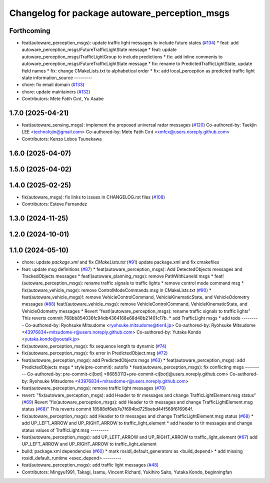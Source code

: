 ^^^^^^^^^^^^^^^^^^^^^^^^^^^^^^^^^^^^^^^^^^^^^^
Changelog for package autoware_perception_msgs
^^^^^^^^^^^^^^^^^^^^^^^^^^^^^^^^^^^^^^^^^^^^^^

Forthcoming
-----------
* feat(autoware_perception_msgs): update traffic light messages to include future states (`#134 <https://github.com/autowarefoundation/autoware_msgs/issues/134>`_)
  * feat: add autoware_perception_msgs/FutureTrafficLightState message
  * feat: update autoware_perception_msgs/TrafficLightGroup to include predictions
  * fix: add inline comments to autoware_perception_msgs/FutureTrafficLightState message
  * fix: rename to PredictedTrafficLightState, update field names
  * fix: change CMakeLists.txt to alphabetical order
  * fix: add local_perception as predicted traffic light state information_source
  ---------
* chore: fix email domain (`#133 <https://github.com/autowarefoundation/autoware_msgs/issues/133>`_)
* chore: update maintainers (`#132 <https://github.com/autowarefoundation/autoware_msgs/issues/132>`_)
* Contributors: Mete Fatih Cırıt, Yu Asabe

1.7.0 (2025-04-21)
------------------
* feat(autoware_sensing_msgs): implement the proposed universal radar messages (`#120 <https://github.com/autowarefoundation/autoware_msgs/issues/120>`_)
  Co-authored-by: Taekjin LEE <technolojin@gmail.com>
  Co-authored-by: Mete Fatih Cırıt <xmfcx@users.noreply.github.com>
* Contributors: Kenzo Lobos Tsunekawa

1.6.0 (2025-04-07)
------------------

1.5.0 (2025-04-02)
------------------

1.4.0 (2025-02-25)
------------------
* fix(autoware_msgs): fix links to issues in CHANGELOG.rst files (`#108 <https://github.com/autowarefoundation/autoware_msgs/issues/108>`_)
* Contributors: Esteve Fernandez

1.3.0 (2024-11-25)
------------------

1.2.0 (2024-10-01)
------------------

1.1.0 (2024-05-10)
------------------
* chore: update `package.xml` and fix `CMakeLists.txt` (`#91 <https://github.com/autowarefoundation/autoware_msgs/issues/91>`_)
  update package.xml and fix cmakefiles
* feat: update msg definitions (`#87 <https://github.com/autowarefoundation/autoware_msgs/issues/87>`_)
  * feat(autoware_perception_msgs): Add DetectedObjects messages and TrackedObjects messages
  * feat!(autoware_planning_msgs): remove PathWithLaneId msgs
  * feat!(autoware_perception_msgs): rename traffic signals to traffic lights
  * remove control mode command msg
  * fix(autoware_vehicle_msgs): remove ControlModeCommands.msg in CMakeLists.txt (`#90 <https://github.com/autowarefoundation/autoware_msgs/issues/90>`_)
  * feat(autoware_vehicle_msgs)!: remove VehicleControlCommand, VehicleKinematicState, and VehicleOdometry messages (`#88 <https://github.com/autowarefoundation/autoware_msgs/issues/88>`_)
  feat!(autoware_vehicle_msgs): remove VehicleControlCommand, VehicleKinematicState, and VehicleOdometry messages
  * Revert "feat!(autoware_perception_msgs): rename traffic signals to traffic lights"
  This reverts commit 768bb854036fc94db4364168e68d48b21401c17b.
  * add TrafficLight msgs
  * add todo
  ---------
  Co-authored-by: Ryohsuke Mitsudome <ryohsuke.mitsudome@tier4.jp>
  Co-authored-by: Ryohsuke Mitsudome <43976834+mitsudome-r@users.noreply.github.com>
  Co-authored-by: Yutaka Kondo <yutaka.kondo@youtalk.jp>
* fix(autoware_perception_msgs): fix sequence length to dynamic (`#74 <https://github.com/autowarefoundation/autoware_msgs/issues/74>`_)
* fix(autoware_perception_msgs): fix error in PredictedObject.msg (`#72 <https://github.com/autowarefoundation/autoware_msgs/issues/72>`_)
* feat(autoware_perception_msgs): add PredictedObjects msgs (`#63 <https://github.com/autowarefoundation/autoware_msgs/issues/63>`_)
  * feat(autoware_perception_msgs): add PredictedObjects msgs
  * style(pre-commit): autofix
  * feat(autoware_perception_msgs): fix conflicting msgs
  ---------
  Co-authored-by: pre-commit-ci[bot] <66853113+pre-commit-ci[bot]@users.noreply.github.com>
  Co-authored-by: Ryohsuke Mitsudome <43976834+mitsudome-r@users.noreply.github.com>
* feat(autoware_perception_msgs): remove traffic light messages (`#70 <https://github.com/autowarefoundation/autoware_msgs/issues/70>`_)
* revert: "fix(autoware_perception_msgs): add Header to tlr messages and change TrafficLightElement.msg status" (`#69 <https://github.com/autowarefoundation/autoware_msgs/issues/69>`_)
  Revert "fix(autoware_perception_msgs): add Header to tlr messages and change TrafficLightElement.msg status (`#68 <https://github.com/autowarefoundation/autoware_msgs/issues/68>`_)"
  This reverts commit 18588df6eb7e7f694bd725bebd44f569f616964f.
* fix(autoware_perception_msgs): add Header to tlr messages and change TrafficLightElement.msg status (`#68 <https://github.com/autowarefoundation/autoware_msgs/issues/68>`_)
  * add UP_LEFT_ARROW and UP_RIGHT_ARROW to traffic_light_element
  * add header to tlr messages and change status values of TrafficLight.msg
  ---------
* feat(autoware_perception_msgs): add UP_LEFT_ARROW and UP_RIGHT_ARROW to traffic_light_element (`#67 <https://github.com/autowarefoundation/autoware_msgs/issues/67>`_)
  add UP_LEFT_ARROW and UP_RIGHT_ARROW to traffic_light_element
* build: package.xml dependencies  (`#60 <https://github.com/autowarefoundation/autoware_msgs/issues/60>`_)
  * mark rosidl_default_generators as <build_depend>
  * add missing rosidl_default_runtime <exec_depend>
  ---------
* feat(autoware_perception_msgs): add traffic light messages (`#48 <https://github.com/autowarefoundation/autoware_msgs/issues/48>`_)
* Contributors: Mingyu1991, Takagi, Isamu, Vincent Richard, Yukihiro Saito, Yutaka Kondo, beginningfan
